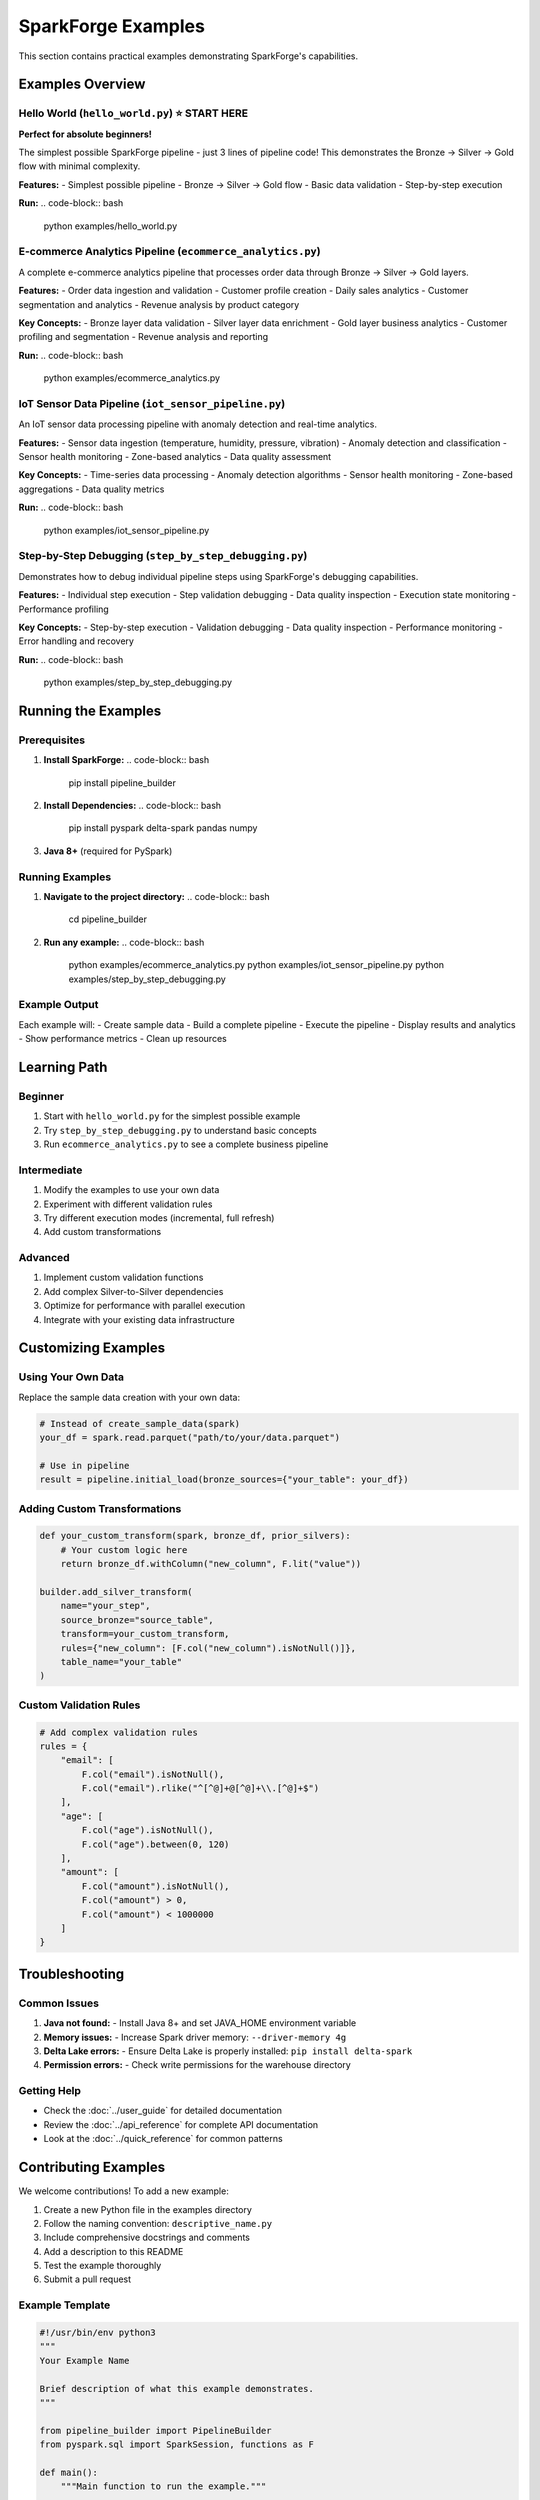 SparkForge Examples
===================

This section contains practical examples demonstrating SparkForge's capabilities.

Examples Overview
-----------------

Hello World (``hello_world.py``) ⭐ **START HERE**
~~~~~~~~~~~~~~~~~~~~~~~~~~~~~~~~~~~~~~~~~~~~~~~~~~

**Perfect for absolute beginners!**

The simplest possible SparkForge pipeline - just 3 lines of pipeline code! This demonstrates the Bronze → Silver → Gold flow with minimal complexity.

**Features:**
- Simplest possible pipeline
- Bronze → Silver → Gold flow
- Basic data validation
- Step-by-step execution

**Run:**
.. code-block:: bash

   python examples/hello_world.py

E-commerce Analytics Pipeline (``ecommerce_analytics.py``)
~~~~~~~~~~~~~~~~~~~~~~~~~~~~~~~~~~~~~~~~~~~~~~~~~~~~~~~~~~

A complete e-commerce analytics pipeline that processes order data through Bronze → Silver → Gold layers.

**Features:**
- Order data ingestion and validation
- Customer profile creation
- Daily sales analytics
- Customer segmentation and analytics
- Revenue analysis by product category

**Key Concepts:**
- Bronze layer data validation
- Silver layer data enrichment
- Gold layer business analytics
- Customer profiling and segmentation
- Revenue analysis and reporting

**Run:**
.. code-block:: bash

   python examples/ecommerce_analytics.py

IoT Sensor Data Pipeline (``iot_sensor_pipeline.py``)
~~~~~~~~~~~~~~~~~~~~~~~~~~~~~~~~~~~~~~~~~~~~~~~~~~~~~~

An IoT sensor data processing pipeline with anomaly detection and real-time analytics.

**Features:**
- Sensor data ingestion (temperature, humidity, pressure, vibration)
- Anomaly detection and classification
- Sensor health monitoring
- Zone-based analytics
- Data quality assessment

**Key Concepts:**
- Time-series data processing
- Anomaly detection algorithms
- Sensor health monitoring
- Zone-based aggregations
- Data quality metrics

**Run:**
.. code-block:: bash

   python examples/iot_sensor_pipeline.py

Step-by-Step Debugging (``step_by_step_debugging.py``)
~~~~~~~~~~~~~~~~~~~~~~~~~~~~~~~~~~~~~~~~~~~~~~~~~~~~~~~

Demonstrates how to debug individual pipeline steps using SparkForge's debugging capabilities.

**Features:**
- Individual step execution
- Step validation debugging
- Data quality inspection
- Execution state monitoring
- Performance profiling

**Key Concepts:**
- Step-by-step execution
- Validation debugging
- Data quality inspection
- Performance monitoring
- Error handling and recovery

**Run:**
.. code-block:: bash

   python examples/step_by_step_debugging.py

Running the Examples
--------------------

Prerequisites
~~~~~~~~~~~~~

1. **Install SparkForge:**
   .. code-block:: bash

      pip install pipeline_builder

2. **Install Dependencies:**
   .. code-block:: bash

      pip install pyspark delta-spark pandas numpy

3. **Java 8+** (required for PySpark)

Running Examples
~~~~~~~~~~~~~~~~

1. **Navigate to the project directory:**
   .. code-block:: bash

      cd pipeline_builder

2. **Run any example:**
   .. code-block:: bash

      python examples/ecommerce_analytics.py
      python examples/iot_sensor_pipeline.py
      python examples/step_by_step_debugging.py

Example Output
~~~~~~~~~~~~~~

Each example will:
- Create sample data
- Build a complete pipeline
- Execute the pipeline
- Display results and analytics
- Show performance metrics
- Clean up resources

Learning Path
-------------

Beginner
~~~~~~~~

1. Start with ``hello_world.py`` for the simplest possible example
2. Try ``step_by_step_debugging.py`` to understand basic concepts
3. Run ``ecommerce_analytics.py`` to see a complete business pipeline

Intermediate
~~~~~~~~~~~~

1. Modify the examples to use your own data
2. Experiment with different validation rules
3. Try different execution modes (incremental, full refresh)
4. Add custom transformations

Advanced
~~~~~~~~

1. Implement custom validation functions
2. Add complex Silver-to-Silver dependencies
3. Optimize for performance with parallel execution
4. Integrate with your existing data infrastructure

Customizing Examples
-------------------

Using Your Own Data
~~~~~~~~~~~~~~~~~~~

Replace the sample data creation with your own data:

.. code-block:: python

   # Instead of create_sample_data(spark)
   your_df = spark.read.parquet("path/to/your/data.parquet")

   # Use in pipeline
   result = pipeline.initial_load(bronze_sources={"your_table": your_df})

Adding Custom Transformations
~~~~~~~~~~~~~~~~~~~~~~~~~~~~~

.. code-block:: python

   def your_custom_transform(spark, bronze_df, prior_silvers):
       # Your custom logic here
       return bronze_df.withColumn("new_column", F.lit("value"))

   builder.add_silver_transform(
       name="your_step",
       source_bronze="source_table",
       transform=your_custom_transform,
       rules={"new_column": [F.col("new_column").isNotNull()]},
       table_name="your_table"
   )

Custom Validation Rules
~~~~~~~~~~~~~~~~~~~~~~~

.. code-block:: python

   # Add complex validation rules
   rules = {
       "email": [
           F.col("email").isNotNull(),
           F.col("email").rlike("^[^@]+@[^@]+\\.[^@]+$")
       ],
       "age": [
           F.col("age").isNotNull(),
           F.col("age").between(0, 120)
       ],
       "amount": [
           F.col("amount").isNotNull(),
           F.col("amount") > 0,
           F.col("amount") < 1000000
       ]
   }

Troubleshooting
---------------

Common Issues
~~~~~~~~~~~~~

1. **Java not found:**
   - Install Java 8+ and set JAVA_HOME environment variable

2. **Memory issues:**
   - Increase Spark driver memory: ``--driver-memory 4g``

3. **Delta Lake errors:**
   - Ensure Delta Lake is properly installed: ``pip install delta-spark``

4. **Permission errors:**
   - Check write permissions for the warehouse directory

Getting Help
~~~~~~~~~~~~

- Check the :doc:`../user_guide` for detailed documentation
- Review the :doc:`../api_reference` for complete API documentation
- Look at the :doc:`../quick_reference` for common patterns

Contributing Examples
---------------------

We welcome contributions! To add a new example:

1. Create a new Python file in the examples directory
2. Follow the naming convention: ``descriptive_name.py``
3. Include comprehensive docstrings and comments
4. Add a description to this README
5. Test the example thoroughly
6. Submit a pull request

Example Template
~~~~~~~~~~~~~~~~

.. code-block:: python

   #!/usr/bin/env python3
   """
   Your Example Name

   Brief description of what this example demonstrates.
   """

   from pipeline_builder import PipelineBuilder
   from pyspark.sql import SparkSession, functions as F

   def main():
       """Main function to run the example."""
       
       print("Your Example")
       print("=" * 50)
       
       # Initialize Spark
       spark = SparkSession.builder \
           .appName("Your Example") \
           .master("local[*]") \
           .getOrCreate()
       
       try:
           # Your example code here
           pass
       
       except Exception as e:
           print(f"Error: {e}")
           import traceback
           traceback.print_exc()
       
       finally:
           # Cleanup
           spark.stop()

   if __name__ == "__main__":
       main()

.. admonition:: Happy Learning! 🚀

   Start with the Hello World notebook and work your way up to advanced topics. Each example builds on the previous ones, so follow the learning path for the best experience.
